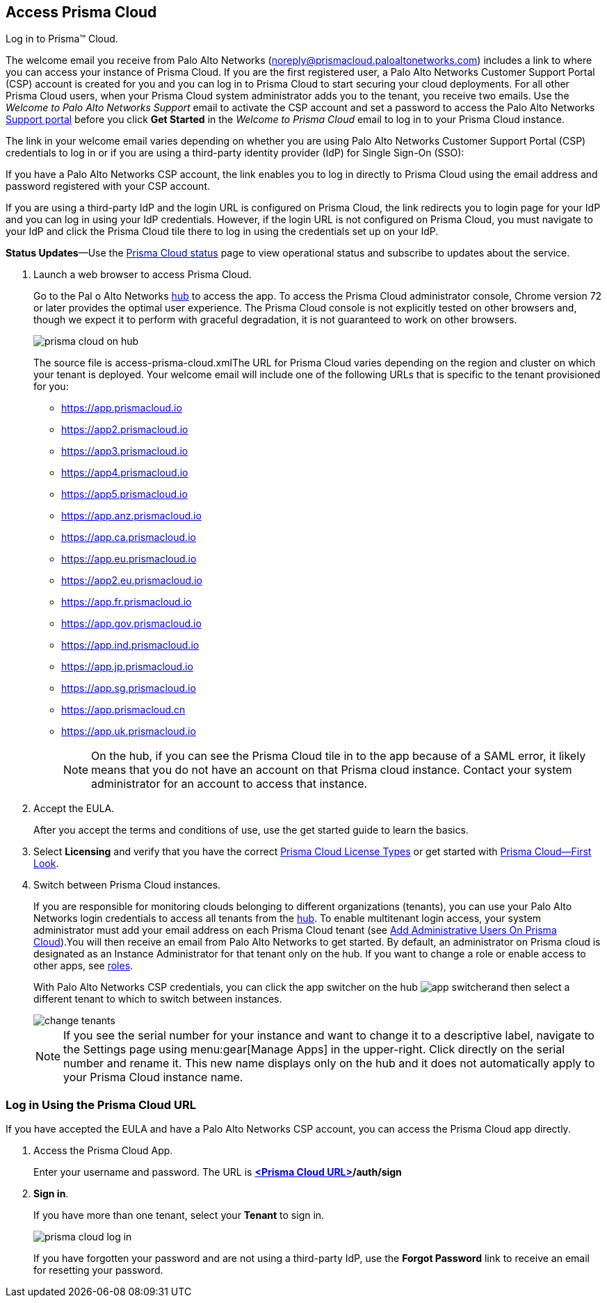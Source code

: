 :topic_type: task
[.task]
[#id3d308e0b-921e-4cac-b8fd-f5a48521aa03]
== Access Prisma Cloud

Log in to Prisma™ Cloud.

The welcome email you receive from Palo Alto Networks (noreply@prismacloud.paloaltonetworks.com) includes a link to where you can access your instance of Prisma Cloud. If you are the first registered user, a Palo Alto Networks Customer Support Portal (CSP) account is created for you and you can log in to Prisma Cloud to start securing your cloud deployments. For all other Prisma Cloud users, when your Prisma Cloud system administrator adds you to the tenant, you receive two emails. Use the _Welcome to Palo Alto Networks Support_ email to activate the CSP account and set a password to access the Palo Alto Networks https://support.paloaltonetworks.com[Support portal] before you click *Get Started* in the _Welcome to Prisma Cloud_ email to log in to your Prisma Cloud instance.

The link in your welcome email varies depending on whether you are using Palo Alto Networks Customer Support Portal (CSP) credentials to log in or if you are using a third-party identity provider (IdP) for Single Sign-On (SSO):

If you have a Palo Alto Networks CSP account, the link enables you to log in directly to Prisma Cloud using the email address and password registered with your CSP account.

If you are using a third-party IdP and the login URL is configured on Prisma Cloud, the link redirects you to login page for your IdP and you can log in using your IdP credentials. However, if the login URL is not configured on Prisma Cloud, you must navigate to your IdP and click the Prisma Cloud tile there to log in using the credentials set up on your IdP.

*Status Updates*—Use the https://status.paloaltonetworks.com[Prisma Cloud status] page to view operational status and subscribe to updates about the service.

[.procedure]
. Launch a web browser to access Prisma Cloud.
+
Go to the Pal o Alto Networks https://apps.paloaltonetworks.com[hub] to access the app. To access the Prisma Cloud administrator console, Chrome version 72 or later provides the optimal user experience. The Prisma Cloud console is not explicitly tested on other browsers and, though we expect it to perform with graceful degradation, it is not guaranteed to work on other browsers.
+
image::prisma-cloud-on-hub.png[scale=60]
+
+++<draft-comment>The source file is access-prisma-cloud.xml</draft-comment>+++The URL for Prisma Cloud varies depending on the region and cluster on which your tenant is deployed. Your welcome email will include one of the following URLs that is specific to the tenant provisioned for you:
+
* https://app.prismacloud.io
* https://app2.prismacloud.io
* https://app3.prismacloud.io
* https://app4.prismacloud.io
* https://app5.prismacloud.io
* https://app.anz.prismacloud.io
* https://app.ca.prismacloud.io
* https://app.eu.prismacloud.io
* https://app2.eu.prismacloud.io
* https://app.fr.prismacloud.io
* https://app.gov.prismacloud.io
* https://app.ind.prismacloud.io
* https://app.jp.prismacloud.io
* https://app.sg.prismacloud.io
* https://app.prismacloud.cn
* https://app.uk.prismacloud.io
+
[NOTE]
====
On the hub, if you can see the Prisma Cloud tile in to the app because of a SAML error, it likely means that you do not have an account on that Prisma cloud instance. Contact your system administrator for an account to access that instance.
====

. Accept the EULA.
+
After you accept the terms and conditions of use, use the get started guide to learn the basics.

. Select *Licensing* and verify that you have the correct xref:prisma-cloud-licenses.adoc#id842d99d0-f383-43c8-95e0-88f609fb294f[Prisma Cloud License Types] or get started with xref:prisma-cloud-first-look.adoc#id7ceee5ba-437a-45c9-aa8e-fb6a55e20f62[Prisma Cloud—First Look].

. Switch between Prisma Cloud instances.
+
If you are responsible for monitoring clouds belonging to different organizations (tenants), you can use your Palo Alto Networks login credentials to access all tenants from the https://apps.paloaltonetworks.com[hub]. To enable multitenant login access, your system administrator must add your email address on each Prisma Cloud tenant (see xref:../manage-prisma-cloud-administrators/add-prisma-cloud-users.adoc#id2730a69c-eea8-4e00-a7f1-df3b046615bc[Add Administrative Users On Prisma Cloud]).You will then receive an email from Palo Alto Networks to get started. By default, an administrator on Prisma cloud is designated as an Instance Administrator for that tenant only on the hub. If you want to change a role or enable access to other apps, see https://docs.paloaltonetworks.com/hub/hub-getting-started/manage-app-roles/available-roles.html[roles].
+
With Palo Alto Networks CSP credentials, you can click the app switcher on the hub image:app-switcher.png[scale=20]and then select a different tenant to which to switch between instances.
+
image::change-tenants.png[scale=60]
+
[NOTE]
====
If you see the serial number for your instance and want to change it to a descriptive label, navigate to the Settings page using menu:gear[Manage Apps] in the upper-right. Click directly on the serial number and rename it. This new name displays only on the hub and it does not automatically apply to your Prisma Cloud instance name.
====


[.task]
[#id3c964e17-24c6-4e7c-9a47-adae096cc88d]
=== Log in Using the Prisma Cloud URL

If you have accepted the EULA and have a Palo Alto Networks CSP account, you can access the Prisma Cloud app directly.

[.procedure]
. Access the Prisma Cloud App.
+
Enter your username and password. The URL is *https://varname:[<Prisma Cloud URL>]/auth/sign*

. *Sign in*.
+
If you have more than one tenant, select your *Tenant* to sign in.
+
image::prisma-cloud-log-in.png[scale=40]
+
If you have forgotten your password and are not using a third-party IdP, use the *Forgot Password* link to receive an email for resetting your password.
